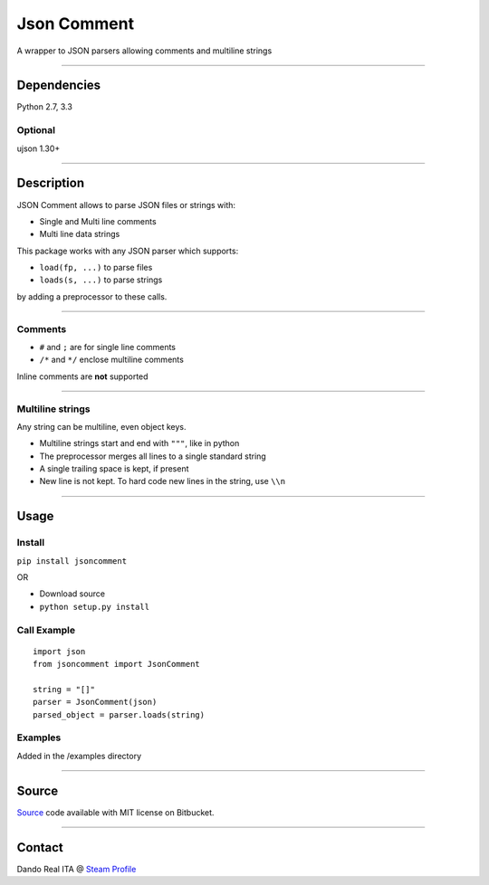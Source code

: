 Json Comment
============

A wrapper to JSON parsers allowing comments and multiline strings

--------------

Dependencies
------------

Python 2.7, 3.3

Optional
~~~~~~~~

ujson 1.30+

--------------

Description
-----------

JSON Comment allows to parse JSON files or strings with:

-  Single and Multi line comments
-  Multi line data strings

This package works with any JSON parser which supports:

-  ``load(fp, ...)`` to parse files
-  ``loads(s, ...)`` to parse strings

by adding a preprocessor to these calls.

--------------

Comments
~~~~~~~~

-  ``#`` and ``;`` are for single line comments
-  ``/*`` and ``*/`` enclose multiline comments

Inline comments are **not** supported

--------------

Multiline strings
~~~~~~~~~~~~~~~~~

Any string can be multiline, even object keys.

-  Multiline strings start and end with ``"""``, like in python
-  The preprocessor merges all lines to a single standard string
-  A single trailing space is kept, if present
-  New line is not kept. To hard code new lines in the string, use
   ``\\n``

--------------

Usage
-----

Install
~~~~~~~

``pip install jsoncomment``

OR

-  Download source
-  ``python setup.py install``

Call Example
~~~~~~~~~~~~

::

    import json
    from jsoncomment import JsonComment

    string = "[]"
    parser = JsonComment(json)
    parsed_object = parser.loads(string)

Examples
~~~~~~~~

Added in the /examples directory

--------------

Source
------

`Source <https://bitbucket.org/Dando_Real_ITA/json-comment/overview>`__
code available with MIT license on Bitbucket.

--------------

Contact
-------

Dando Real ITA @ `Steam
Profile <http://steamcommunity.com/id/dandorealita>`__
